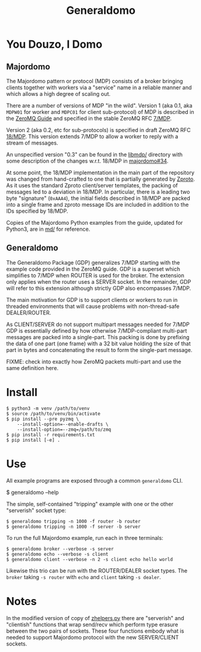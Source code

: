 #+title: Generaldomo

* You Douzo, I Domo

** Majordomo

The Majordomo pattern or protocol (MDP) consists of a broker bringing
clients together with workers via a "service" name in a reliable
manner and which allows a high degree of scaling out.  

There are a number of versions of MDP "in the wild". Version 1 (aka
0.1, aka ~MDPW01~ for worker and ~MDPC01~ for client sub-protocol) of MDP
is described in the [[http://zguide.zeromq.org/py:all#Asynchronous-Majordomo-Pattern][ZeroMQ Guide]] and specified in the stable ZeroMQ RFC
[[https://rfc.zeromq.org/spec/7/][7/MDP]].

Version 2 (aka 0.2, etc for sub-protocols) is specified in draft
ZeroMQ RFC [[https://rfc.zeromq.org/spec/18/][18/MDP]].  This version extends 7/MDP to allow a worker to
reply with a stream of messages.

An unspecified version "0.3" can be found in the [[https://github.com/zeromq/majordomo/tree/master/libmdp][libmdp/]] directory
with some description of the changes w.r.t. 18/MDP in [[https://github.com/zeromq/majordomo/issues/34][majordomo#34]].

At some point, the 18/MDP implementation in the main part of the
repository was changed from hand-crafted to one that is partially
generated by [[https://github.com/zeromq/zproto][Zproto]].  As it uses the standard Zproto client/server
templates, the packing of messages led to a deviation in 18/MDP.  In
particular, there is a leading two byte "signature" (~0xAAA4~), the
initial fields described in 18/MDP are packed into a single frame and
zproto message IDs are included in addition to the IDs specified by
18/MDP.

Copies of the Majordomo Python examples from the guide, updated for
Python3, are in [[file:md/][md/]] for reference.

** Generaldomo

The Generaldomo Package (GDP) generalizes 7/MDP starting with the
example code provided in the ZeroMQ guide.  GDP is a superset which
simplifies to 7/MDP when ROUTER is used for the broker.  The extension
only applies when the router uses a SERVER socket.  In the remainder,
GDP will refer to this extension although strictly GDP also
encompasses 7/MDP.

The main motivation for GDP is to support clients or workers to run in
threaded environments that will cause problems with non-thread-safe
DEALER/ROUTER.  

As CLIENT/SERVER do not support multipart messages needed for 7/MDP
GDP is essentially defined by how otherwise 7/MDP-compliant multi-part
messages are packed into a single-part.  This packing is done by
prefixing the data of one part (one frame) with a 32 bit value holding
the size of that part in bytes and concatenating the result to form
the single-part message.

FIXME: check into exactly how ZeroMQ packets multi-part and use the
same definition here.

* Install

#+begin_example
  $ python3 -m venv /path/to/venv
  $ source /path/to/venv/bin/activate
  $ pip install --pre pyzmq \
      --install-option=--enable-drafts \
      --install-option=--zmq=/path/to/zmq
  $ pip install -r requirements.txt
  $ pip install [-e] .
#+end_example

* Use

All example programs are exposed through a common ~generaldomo~ CLI.

  #+begin_export 
  $ generaldomo --help  
  #+end_export

The simple, self-contained "tripping" example with one or the other
"serverish" socket type:

#+begin_example
  $ generaldomo tripping -n 1000 -f router -b router
  $ generaldomo tripping -n 1000 -f server -b server
#+end_example

To run the full Majordomo example, run each in three terminals:

#+begin_example
$ generaldomo broker --verbose -s server
$ generaldomo echo --verbose -s client
$ generaldomo client --verbose -n 2 -s client echo hello world
#+end_example

Likewise this trio can be run with the ROUTER/DEALER socket types.
The ~broker~ taking ~-s router~ with ~echo~ and ~client~ taking ~-s dealer~.

* Notes

In the modified version of copy of [[file:generaldomo/zhelpers.py][zhelpers.py]] there are "serverish"
and "clientish" functions that wrap send/recv which perform type
erasure between the two pairs of sockets.  These four functions embody
what is needed to support Majordomo protocol with the new
SERVER/CLIENT sockets.  



